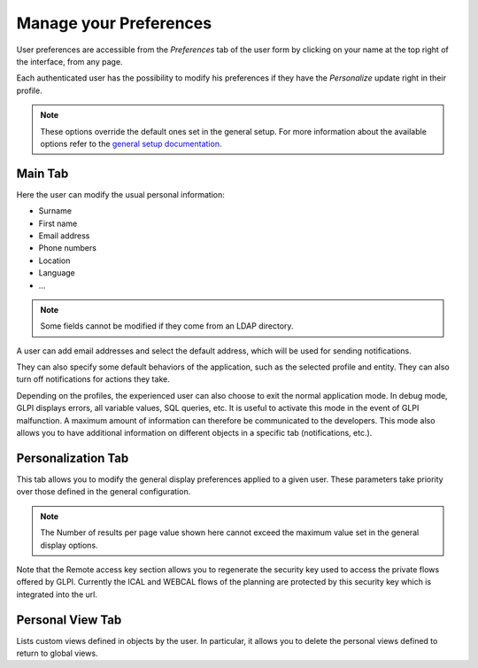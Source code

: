 Manage your Preferences
=======================

User preferences are accessible from the `Preferences` tab of the user form by clicking on your name at the top right of the interface, from any page.

Each authenticated user has the possibility to modify his preferences if they have the `Personalize` update right in their profile.

.. note::
   These options override the default ones set in the general setup.
   For more information about the available options refer to the `general setup documentation <../../../modules/configuration/general/default_values.html>`_.

Main Tab
--------

.. image:: images/userprefs-main.png
   :alt: Screen for user form
   :align: center
   :scale: 50%

Here the user can modify the usual personal information:

* Surname
* First name
* Email address
* Phone numbers
* Location
* Language
* ...

.. note::

   Some fields cannot be modified if they come from an LDAP directory.

A user can add email addresses and select the default address, which will be used for sending notifications.

They can also specify some default behaviors of the application, such as the selected profile and entity. They can also turn off notifications for actions they take.

Depending on the profiles, the experienced user can also choose to exit the normal application mode. In debug mode, GLPI displays errors, all variable values, SQL queries, etc. It is useful to activate this mode in the event of GLPI malfunction. A maximum amount of information can therefore be communicated to the developers. This mode also allows you to have additional information on different objects in a specific tab (notifications, etc.).

Personalization Tab
-------------------

.. image:: images/userprefs-custom.png
   :alt: Screen for customizing user preferences
   :align: center
   :scale: 50%

This tab allows you to modify the general display preferences applied to a given user. These parameters take priority over those defined in the general configuration.

.. note::

   The Number of results per page value shown here cannot exceed the maximum value set in the general display options.


Note that the Remote access key section allows you to regenerate the security key used to access the private flows offered by GLPI. Currently the ICAL and WEBCAL flows of the planning are protected by this security key which is integrated into the url.

Personal View Tab
-----------------

Lists custom views defined in objects by the user. In particular, it allows you to delete the personal views defined to return to global views.
